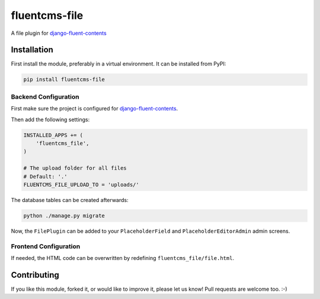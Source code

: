 fluentcms-file
==============

.. image:: https://img.shields.io/pypi/v/fluentcms-file.svg
    :target: https://pypi.python.org/pypi/fluentcms-file/

.. image:: https://img.shields.io/pypi/dm/fluentcms-file.svg
    :target: https://pypi.python.org/pypi/fluentcms-file/

.. image:: https://img.shields.io/github/license/bashu/fluentcms-file.svg
    :target: https://pypi.python.org/pypi/fluentcms-file/

.. image:: https://app.travis-ci.com/bashu/fluentcms-file.svg?branch=develop
    :target: https://app.travis-ci.com/bashu/fluentcms-file/

A file plugin for django-fluent-contents_

Installation
------------

First install the module, preferably in a virtual environment. It can be installed from PyPI:

.. code-block:: shell

    pip install fluentcms-file


Backend Configuration
~~~~~~~~~~~~~~~~~~~~~

First make sure the project is configured for django-fluent-contents_.

Then add the following settings:

.. code-block:: python

    INSTALLED_APPS += (
        'fluentcms_file',
    )

    # The upload folder for all files
    # Default: '.'
    FLUENTCMS_FILE_UPLOAD_TO = 'uploads/'

The database tables can be created afterwards:

.. code-block:: shell

    python ./manage.py migrate

Now, the ``FilePlugin`` can be added to your ``PlaceholderField`` and
``PlaceholderEditorAdmin`` admin screens.

Frontend Configuration
~~~~~~~~~~~~~~~~~~~~~~

If needed, the HTML code can be overwritten by redefining ``fluentcms_file/file.html``.

Contributing
------------

If you like this module, forked it, or would like to improve it, please let us know!
Pull requests are welcome too. :-)

.. _django-fluent-contents: https://github.com/edoburu/django-fluent-contents
